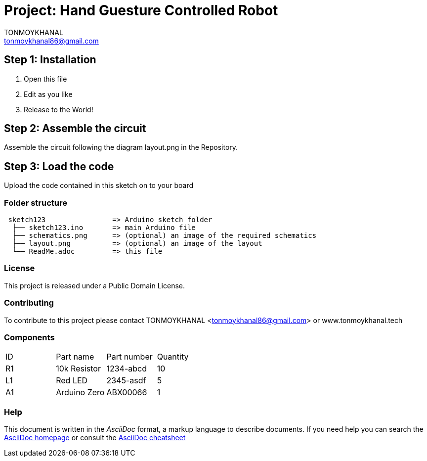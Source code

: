 :Author: TONMOYKHANAL
:Email: tonmoykhanal86@gmail.com
:Date: 10/08/2018
:Revision: version#
:License: Public Domain

= Project: Hand Guesture Controlled Robot
The ability to control things by a hand seen in movies was like magic, I was so excited to know how it works and try it in real life. So I come out with a very nice project which is a car that can be controlled by moving your hand in the direction you want and the car will follow! it's a cool project and very simple!

== Step 1: Installation

1. Open this file
2. Edit as you like
3. Release to the World!

== Step 2: Assemble the circuit

Assemble the circuit following the diagram layout.png in the Repository.

== Step 3: Load the code

Upload the code contained in this sketch on to your board

=== Folder structure

....
 sketch123                => Arduino sketch folder
  ├── sketch123.ino       => main Arduino file
  ├── schematics.png      => (optional) an image of the required schematics
  ├── layout.png          => (optional) an image of the layout
  └── ReadMe.adoc         => this file
....

=== License
This project is released under a {License} License.

=== Contributing
To contribute to this project please contact TONMOYKHANAL <tonmoykhanal86@gmail.com> or www.tonmoykhanal.tech

=== Components 

|===
| ID | Part name      | Part number | Quantity
| R1 | 10k Resistor   | 1234-abcd   | 10       
| L1 | Red LED        | 2345-asdf   | 5        
| A1 | Arduino Zero   | ABX00066    | 1        
|===


=== Help
This document is written in the _AsciiDoc_ format, a markup language to describe documents. 
If you need help you can search the http://www.methods.co.nz/asciidoc[AsciiDoc homepage]
or consult the http://powerman.name/doc/asciidoc[AsciiDoc cheatsheet]
